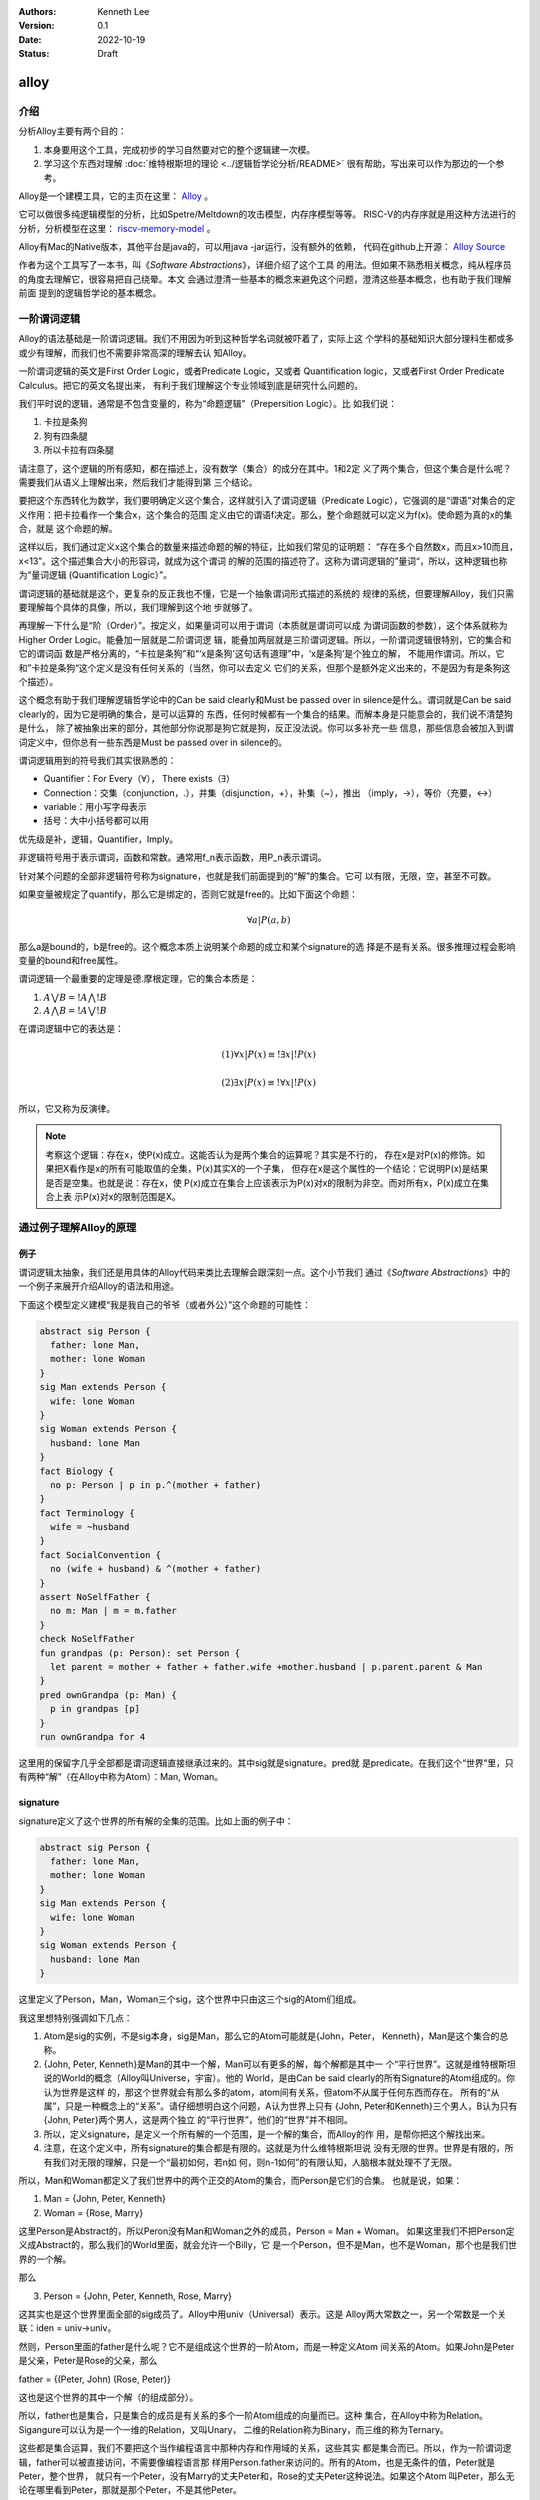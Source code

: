 .. Kenneth Lee 版权所有 2022

:Authors: Kenneth Lee
:Version: 0.1
:Date: 2022-10-19
:Status: Draft

alloy
*****

介绍
====

分析Alloy主要有两个目的：

1. 本身要用这个工具，完成初步的学习自然要对它的整个逻辑建一次模。
2. 学习这个东西对理解
   :doc:`维特根斯坦的理论 <../逻辑哲学论分析/README>`
   很有帮助，写出来可以作为那边的一个参考。

Alloy是一个建模工具，它的主页在这里：
`Alloy <https://www.csail.mit.edu/research/alloy>`_
。

它可以做很多纯逻辑模型的分析，比如Spetre/Meltdown的攻击模型，内存序模型等等。
RISC-V的内存序就是用这种方法进行的分析，分析模型在这里：
`riscv-memory-model <https://github.com/daniellustig/riscv-memory-model>`_
。

Alloy有Mac的Native版本，其他平台是java的，可以用java -jar运行，没有额外的依赖，
代码在github上开源：
`Alloy Source <https://github.com/AlloyTools/org.alloytools.alloy/releases>`_

作者为这个工具写了一本书，叫《\ *Software Abstractions*\ 》，详细介绍了这个工具
的用法。但如果不熟悉相关概念，纯从程序员的角度去理解它，很容易把自己绕晕。本文
会通过澄清一些基本的概念来避免这个问题，澄清这些基本概念，也有助于我们理解前面
提到的逻辑哲学论的基本概念。

一阶谓词逻辑
============

Alloy的语法基础是一阶谓词逻辑。我们不用因为听到这种哲学名词就被吓着了，实际上这
个学科的基础知识大部分理科生都或多或少有理解，而我们也不需要非常高深的理解去认
知Alloy。

一阶谓词逻辑的英文是First Order Logic，或者Predicate Logic，又或者
Quantification logic，又或者First Order Predicate Calculus。把它的英文名提出来，
有利于我们理解这个专业领域到底是研究什么问题的。

我们平时说的逻辑，通常是不包含变量的，称为“命题逻辑”（Prepersition Logic）。比
如我们说：

1. 卡拉是条狗
2. 狗有四条腿
3. 所以卡拉有四条腿

请注意了，这个逻辑的所有感知，都在描述上，没有数学（集合）的成分在其中。1和2定
义了两个集合，但这个集合是什么呢？需要我们从语义上理解出来，然后我们才能得到第
三个结论。

要把这个东西转化为数学，我们要明确定义这个集合，这样就引入了谓词逻辑（Predicate
Logic），它强调的是“谓语”对集合的定义作用：把卡拉看作一个集合x，这个集合的范围
定义由它的谓语f决定。那么，整个命题就可以定义为f(x)。使命题为真的x的集合，就是
这个命题的解。

这样以后，我们通过定义x这个集合的数量来描述命题的解的特征，比如我们常见的证明题：
“存在多个自然数x，而且x>10而且，x<13”。这个描述集合大小的形容词，就成为这个谓词
的解的范围的描述符了。这称为谓词逻辑的”量词“，所以，这种逻辑也称为“量词逻辑
(Quantification Logic）”。

谓词逻辑的基础就是这个，更复杂的反正我也不懂，它是一个抽象谓词形式描述的系统的
规律的系统，但要理解Alloy，我们只需要理解每个具体的具像，所以，我们理解到这个地
步就够了。

再理解一下什么是“阶（Order）”。按定义，如果量词可以用于谓词（本质就是谓词可以成
为谓词函数的参数），这个体系就称为Higher Order Logic。能叠加一层就是二阶谓词逻
辑，能叠加两层就是三阶谓词逻辑。所以，一阶谓词逻辑很特别，它的集合和它的谓词函
数是严格分离的，“卡拉是条狗”和“‘x是条狗'这句话有道理”中，‘x是条狗’是个独立的解，
不能用作谓词。所以，它和”卡拉是条狗“这个定义是没有任何关系的（当然，你可以去定义
它们的关系，但那个是额外定义出来的，不是因为有是条狗这个描述）。

这个概念有助于我们理解逻辑哲学论中的Can be said clearly和Must be passed over in
silence是什么。谓词就是Can be said clearly的，因为它是明确的集合，是可以运算的
东西，任何时候都有一个集合的结果。而解本身是只能意会的，我们说不清楚狗是什么，
除了被抽象出来的部分，其他部分你说那是狗它就是狗，反正没法说。你可以多补充一些
信息，那些信息会被加入到谓词定义中，但你总有一些东西是Must be passed over in
silence的。

谓词逻辑用到的符号我们其实很熟悉的：

* Quantifier：For Every（\ :math:`\forall`\ ），
  There exists（\ :math:`\exists`\ ）
* Connection：交集（conjunction，.），并集（disjunction，+），补集（~），推出
  （imply，->），等价（充要，<->）
* variable：用小写字母表示
* 括号：大中小括号都可以用

优先级是补，逻辑，Quantifier，Imply。

非逻辑符号用于表示谓词，函数和常数。通常用f_n表示函数，用P_n表示谓词。

针对某个问题的全部非逻辑符号称为signature，也就是我们前面提到的“解”的集合。它可
以有限，无限，空，甚至不可数。

如果变量被规定了quantify，那么它是绑定的，否则它就是free的。比如下面这个命题：

.. math::

   {\forall a | P(a, b)}

那么a是bound的，b是free的。这个概念本质上说明某个命题的成立和某个signature的选
择是不是有关系。很多推理过程会影响变量的bound和free属性。

谓词逻辑一个最重要的定理是德.摩根定理，它的集合本质是：

1. :math:`A \bigvee B = !A \bigwedge !B`
2. :math:`A \bigwedge B = !A \bigvee !B`

在谓词逻辑中它的表达是：

.. math::

   (1) {\forall x | P(x)} \equiv {!\exists x | !P(x)}

.. math::

   (2) {\exists x | P(x) } \equiv {!\forall x | !P(x)}

所以，它又称为反演律。

.. note::

  考察这个逻辑：存在x，使P(x)成立。这能否认为是两个集合的运算呢？其实是不行的，
  存在x是对P(x)的修饰。如果把X看作是x的所有可能取值的全集，P(x)其实X的一个子集，
  但存在x是这个属性的一个结论：它说明P(x)是结果是否是空集。也就是说：存在x，使
  P(x)成立在集合上应该表示为P(x)对x的限制为非空。而对所有x，P(x)成立在集合上表
  示P(x)对x的限制范围是X。

通过例子理解Alloy的原理
=======================

例子
----

谓词逻辑太抽象，我们还是用具体的Alloy代码来类比去理解会跟深刻一点。这个小节我们
通过《\ *Software Abstractions*\ 》中的一个例子来展开介绍Alloy的语法和用途。

下面这个模型定义建模“我是我自己的爷爷（或者外公）”这个命题的可能性：

.. code-block:: none

  abstract sig Person {
    father: lone Man,
    mother: lone Woman
  }
  sig Man extends Person {
    wife: lone Woman
  }
  sig Woman extends Person {
    husband: lone Man
  }
  fact Biology {
    no p: Person | p in p.^(mother + father)
  }
  fact Terminology {
    wife = ~husband
  }
  fact SocialConvention {
    no (wife + husband) & ^(mother + father)
  }
  assert NoSelfFather {
    no m: Man | m = m.father
  }
  check NoSelfFather
  fun grandpas (p: Person): set Person {
    let parent = mother + father + father.wife +mother.husband | p.parent.parent & Man
  }
  pred ownGrandpa (p: Man) {
    p in grandpas [p]
  }
  run ownGrandpa for 4

这里用的保留字几乎全部都是谓词逻辑直接继承过来的。其中sig就是signature。pred就
是predicate。在我们这个“世界”里，只有两种“解”（在Alloy中称为Atom）：Man, Woman。

signature
---------

signature定义了这个世界的所有解的全集的范围。比如上面的例子中：

.. code-block:: none

  abstract sig Person {
    father: lone Man,
    mother: lone Woman
  }
  sig Man extends Person {
    wife: lone Woman
  }
  sig Woman extends Person {
    husband: lone Man
  }

这里定义了Person，Man，Woman三个sig，这个世界中只由这三个sig的Atom们组成。

我这里想特别强调如下几点：

1. Atom是sig的实例，不是sig本身，sig是Man，那么它的Atom可能就是{John，Peter，
   Kenneth}，Man是这个集合的总称。
2. {John, Peter, Kenneth}是Man的其中一个解，Man可以有更多的解，每个解都是其中一
   个“平行世界”。这就是维特根斯坦说的World的概念（Alloy叫Universe，宇宙）。他的
   World，是由Can be said clearly的所有Signature的Atom组成的。你认为世界是这样
   的，那这个世界就会有那么多的atom，atom间有关系，但atom不从属于任何东西而存在。
   所有的“从属”，只是一种概念上的“关系”。请仔细想明白这个问题，A认为世界上只有
   {John, Peter和Kenneth}三个男人，B认为只有{John, Peter}两个男人，这是两个独立
   的“平行世界”，他们的“世界”并不相同。
3. 所以，定义signature，是定义一个所有解的一个范围，是一个解的集合，而Alloy的作
   用，是帮你把这个解找出来。
4. 注意，在这个定义中，所有signature的集合都是有限的。这就是为什么维特根斯坦说
   没有无限的世界。世界是有限的，所有我们对无限的理解，只是一个“最初如何，若n如
   何，则n-1如何”的有限认知，人脑根本就处理不了无限。

所以，Man和Woman都定义了我们世界中的两个正交的Atom的集合，而Person是它们的合集。
也就是说，如果：

1. Man = {John, Peter, Kenneth}
2. Woman = {Rose, Marry}

这里Person是Abstract的，所以Peron没有Man和Woman之外的成员，Person = Man + Woman。
如果这里我们不把Person定义成Abstract的，那么我们的World里面，就会允许一个Billy，它
是一个Person，但不是Man，也不是Woman，那个也是我们世界的一个解。

那么

3. Person = {John, Peter, Kenneth, Rose, Marry}

这其实也是这个世界里面全部的sig成员了。Alloy中用univ（Universal）表示。这是
Alloy两大常数之一，另一个常数是一个关联：iden = univ->univ。

然则，Person里面的father是什么呢？它不是组成这个世界的一阶Atom，而是一种定义Atom
间关系的Atom。如果John是Peter是父亲，Peter是Rose的父亲，那么

father = {(Peter, John) (Rose, Peter)}

这也是这个世界的其中一个解（的组成部分）。

所以，father也是集合，只是集合的成员是有关系的多个一阶Atom组成的向量而已。这种
集合，在Alloy中称为Relation。Sigangure可以认为是一个一维的Relation，又叫Unary，
二维的Relation称为Binary，而三维的称为Ternary。

这些都是集合运算，我们不要把这个当作编程语言中那种内存和作用域的关系，这些其实
都是集合而已。所以，作为一阶谓词逻辑，father可以被直接访问，不需要像编程语言那
样用Person.father来访问的。所有的Atom，也是无条件的值，Peter就是Peter，整个世界，
就只有一个Peter，没有Marry的丈夫Peter和，Rose的丈夫Peter这种说法。如果这个Atom
叫Peter，那么无论在哪里看到Peter，那就是那个Peter，不是其他Peter。

这就是维特根斯坦理论中说的：如果两个对象的同名或者属性完全相同，它们就是同一个
对象，如果你确认要认为它们是不同的对象，那么它们唯一有区别的属性是：“它们是不同
的”。这说起来很绕，本质原因是我们的“世界”是一个抽象，有很多Must be passed over
in silence的东西并没有被加入到世界中。

fact
----

如果没有其他约束，那么我们的世界只受限于signature和它们在定义上的集合关系。
Alloy中通过fact收窄世界可以取的解的范围。上面的例子中，它定义了三个fact：

.. code-block:: none

  fact Biology {
    no p: Person | p in p.^(mother + father)
  }
  fact Terminology {
    wife = ~husband
  }
  fact SocialConvention {
    no (wife + husband) & ^(mother + father)
  }

第一fact Biology从“生物性”上约束我们的集合，它定义：不存在p（“不存在”是量词），使
p属于集合p.^(mother + father)，这里涉及三个操作符：

第一个是join（“.”），a.b表示用a集合的成员作为输入，求b relation集合的解。比如：

已知：

1. Man = {John, Peter, Kenneth}
2. father = {(Peter, John), (Rose, Peter)}

那么我们有

Man.father = {John}

father定义了Peter的输出是John，Rose的输出是Peter，然则，输入John, Peter，
Kenneth，得到的就只有John了。

^是关联性操作符，如果：

father = {(Peter, John), (John, Kenneth)}

那么我们有：

^father = {(Peter, John), (John, Kenneth), (Peter, Kenneth)}

在father中，Peter和John有关联，John和Kenneth有关联，那么我们认为Peter和Kenneth
也有关联。

最后是+，这是并集。

所以Biology这个fact约束的范围是：不存在一个属于Person的p，使得p是p的祖先。

同理，Terminology（用语）定义的是：所有妻子关系是丈夫关系的转置。~是什么意思我
们应该可以猜到了。

SocialConvention（社会习惯）定义的是：没有人和自己的祖先是夫妻关系。

这样定义以后，就把很多解排除到范围之外了。

其实想想这个模型，我们定义的这些条件是不是完全和现实一致呢？显然不是，甚至不说
一些违反条件的特例了。就算完全符合条件，我们也有很多条件没有引进来，比如“同一个
father的两人不能是夫妻”。

我强调这一点，是想说：

1. 不能认为模型就代表你建模的那个对象了。
2. 我们对世界的认识其实本质也是这样一个模型，Can be said clearly的东西也只是Can
   be said而已，不代表事实。

Assert
------

断言和谓词是Alloy的核心。前面的signature和fact定义世界的基本边界，而assert是让
Alloy尝试在这个定义的世界的所有自由解中，找到一个符合要求的解，让assert不成立。

Assert的语法像下面这样：

.. code-block:: none

  assert NoSelfFather {
    no m: Man | m = m.father
  }
  check NoSelfFather

这里检查：在前面的条件下，是否我们可以认为“没人会成为自己的父亲”。Alloy尝试找一
个反例，让它符合前面的所有要求，但不满足assert定义的范围。

Predicate
---------

check找反例，而run负责找正例，找一个满足条件的解。语法像下面这样：

.. code-block:: none

  fun grandpas (p: Person): set Person {
    let parent = mother + father + father.wife +mother.husband | p.parent.parent & Man
  }
  pred ownGrandpa (p: Man) {
    p in grandpas [p]
  }
  run ownGrandpa for 4

其中fun只是一个辅助设施，用来生成某个集合以便计算。set关键字是量词，这样的量词包括：

* one： 一个
* lone：0个或者一个
* set：0个或者多个
* some：一个或者多个
* all：全部

这里的fun定义了一个以p为索引的集合，成员由p的父母的父母和Man的交集组成（就是p的
爷爷或者外公）。有了这个基础设施，它定义的谓词是：对于某个属于Man集合的p，它符
合p是p的爷爷或者外公这个条件。

run表示开始寻找一个符合条件的解，后面那个4用于指定查找多大的范围，4本身表示每个
signature最多产生4个atom。

Join的计算符的进一步探讨
------------------------

Alloy这个Join操作符的设计很有意思，它一定程度说明白了集合角度的成员引用和数组下
标的本质。我们深入探讨一下这里的概念。

当我们定义Person() { father: lone Person }这个概念的时候，我们定义了一个sig和一个
relation。后者本质是Person->Person。如果Person和father是独立存放的，那么，我们
说某个Person的father是谁怎么找呢？那当然应该是：

  one p: Person | p in ThisPerson.father[1]

这样一来，p.father恰恰就是这个世界所有father的relation中，p的father了。所以，在
语义上，虽然join是个查表，但它同样符合p的father这个语义的，这个认识让我们更大程
度上理解“某某的某某”到底本质上是什么。

在Alloy中，p.father还可以写成：father[p]。这是个数组的表达，它的语义似乎可以理
解为：所有father中，主语是p的对象组成的集合。最终它还是表示p的father。

所以，对泛化的集合来说，对象关系本质就是数组查找关系。

小结
----

我觉得这个例子基本上可以说明整个Alloy的原理了。但可能不容易联想怎么建模一个动态
的过程。比如前面这个模型中，如果模拟新生一个小孩会怎么样？这个我们后面用RISCV的
模型来解释。但现在可以先简单解释一下：

所谓动态变化的一个过程，其实本质就是时间上的两个集合，比如你的Man组成一个时刻的
所有男人的集合，那么Man'就是下一个时刻的集合，你说明这两个集合的关系就可以了。
在逻辑的世界里，根本没有时间，时间只是关联（这也是维特根斯坦的定义）。

RISCV的内存模型
===============

todo：分析一个实际的复杂模型的建模逻辑
